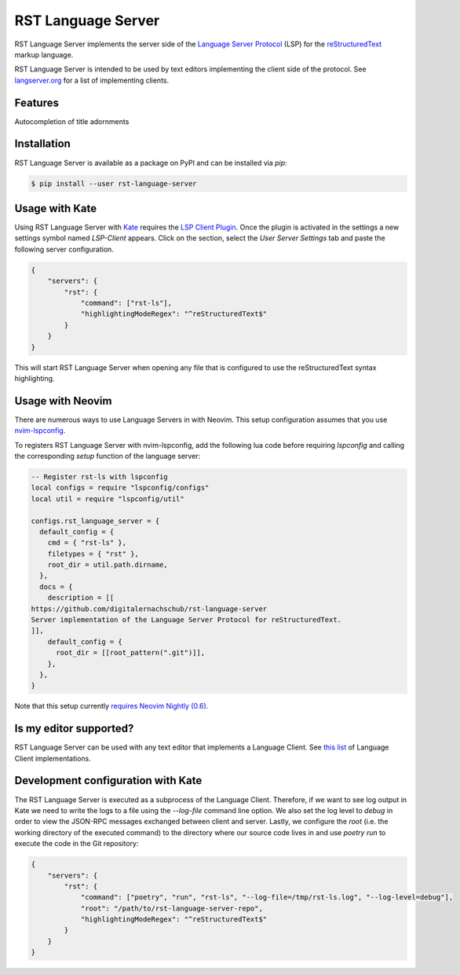 ===================
RST Language Server
===================
|license| |version| |supported-versions|

RST Language Server implements the server side of the `Language Server Protocol`_ (LSP) for the `reStructuredText`_ markup language.

RST Language Server is intended to be used by text editors implementing the client side of the protocol. See `langserver.org <https://langserver.org/#implementations-client>`_ for a list of implementing clients.

.. _reStructuredText: https://docutils.sourceforge.io/rst.html
.. _Language Server Protocol: https://microsoft.github.io/language-server-protocol/

Features
========
Autocompletion of title adornments

.. image:: https://raw.githubusercontent.com/digitalernachschub/rst-language-server/a4c81b4805d8ea913042c82e73eb8bae56e88c58/assets/autocomplete_title_adornments.webp

Installation
============
RST Language Server is available as a package on PyPI and can be installed via `pip`:

.. code:: sh

    $ pip install --user rst-language-server

Usage with Kate
===============

Using RST Language Server with `Kate`_ requires the `LSP Client Plugin`_. Once the plugin is activated in the settings a new settings symbol named *LSP-Client* appears. Click on the section, select the *User Server Settings* tab and paste the following server configuration.

.. code:: json

    {
        "servers": {
            "rst": {
                "command": ["rst-ls"],
                "highlightingModeRegex": "^reStructuredText$"
            }
        }
    }

This will start RST Language Server when opening any file that is configured to use the reStructuredText syntax highlighting.

.. _Kate: https://apps.kde.org/kate/
.. _LSP Client Plugin: https://docs.kde.org/stable5/en/kate/kate/kate-application-plugin-lspclient.html

Usage with Neovim
=================
There are numerous ways to use Language Servers in with Neovim. This setup configuration assumes that you use `nvim-lspconfig`_.

To registers RST Language Server with nvim-lspconfig, add the following lua code before requiring `lspconfig` and calling the corresponding `setup` function of the language server:

.. code::

  -- Register rst-ls with lspconfig
  local configs = require "lspconfig/configs"
  local util = require "lspconfig/util"

  configs.rst_language_server = {
    default_config = {
      cmd = { "rst-ls" },
      filetypes = { "rst" },
      root_dir = util.path.dirname,
    },
    docs = {
      description = [[
  https://github.com/digitalernachschub/rst-language-server
  Server implementation of the Language Server Protocol for reStructuredText.
  ]],
      default_config = {
        root_dir = [[root_pattern(".git")]],
      },
    },
  }

Note that this setup currently `requires Neovim Nightly (0.6). <https://neovim.discourse.group/t/how-to-add-custom-lang-server-without-fork-and-send-a-pr-to-nvim-lspconfig-repo-resolved/1170/1>`_

.. _nvim-lspconfig: https://github.com/neovim/nvim-lspconfig

Is my editor supported?
=======================
RST Language Server can be used with any text editor that implements a Language Client. See `this list <https://langserver.org/#implementations-client>`_ of Language Client implementations.


Development configuration with Kate
===================================
The RST Language Server is executed as a subprocess of the Language Client. Therefore, if we want to see log output in Kate we need to write the logs to a file using the `--log-file` command line option. We also set the log level to `debug` in order to view the JSON-RPC messages exchanged between client and server. Lastly, we configure the `root` (i.e. the working directory of the executed command) to the directory where our source code lives in and use `poetry run` to execute the code in the Git repository:

.. code:: json

    {
        "servers": {
            "rst": {
                "command": ["poetry", "run", "rst-ls", "--log-file=/tmp/rst-ls.log", "--log-level=debug"],
                "root": "/path/to/rst-language-server-repo",
                "highlightingModeRegex": "^reStructuredText$"
            }
        }
    }


.. |supported-versions| image:: https://img.shields.io/pypi/pyversions/rst-language-server?style=flat-square
.. |version| image:: https://img.shields.io/pypi/v/rst-language-server?style=flat-square
.. |license| image:: https://img.shields.io/pypi/l/rst-language-server?style=flat-square
